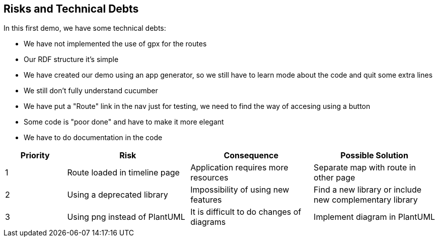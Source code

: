 [[section-technical-risks]]
== Risks and Technical Debts

In this first demo, we have some technical debts:

* We have not implemented the use of gpx for the routes
* Our RDF structure it's simple
* We have created our demo using an app generator, so we still have to learn mode about the code and quit some extra lines
* We still don't fully understand cucumber
* We have put a "Route" link in the nav just for testing, we need to find the way of accesing using a button
* Some code is "poor done" and have to make it more elegant
* We have to do documentation in the code

[options="header",cols="1,2,2,2"]
|===
| Priority | Risk | Consequence | Possible Solution
|1| Route loaded in timeline page | Application requires more resources | Separate map with route in other page
|2| Using a deprecated library | Impossibility of using new features | Find a new library or include new complementary library
|3| Using png instead of PlantUML | It is difficult to do changes of diagrams | Implement diagram in PlantUML
|===
